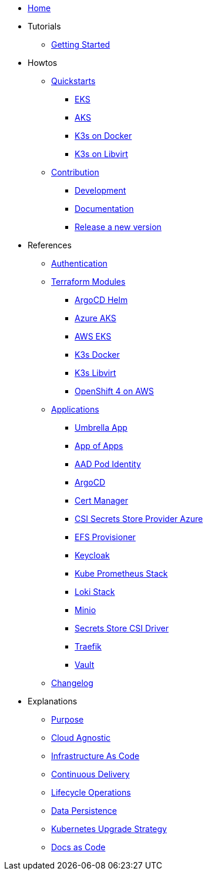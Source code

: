 * xref:ROOT:index.adoc[Home]
* Tutorials
** xref:ROOT:getting_started.adoc[Getting Started]
* Howtos
** xref:ROOT:quickstart.adoc[Quickstarts]
*** xref:ROOT:howtos/quickstart_eks.adoc[EKS]
*** xref:ROOT:howtos/quickstart_aks.adoc[AKS]
*** xref:ROOT:howtos/quickstart_k3s_docker.adoc[K3s on Docker]
*** xref:ROOT:howtos/quickstart_k3s_libvirt.adoc[K3s on Libvirt]
** xref:ROOT:howtos/contributions.adoc[Contribution]
*** xref:ROOT:howtos/development.adoc[Development]
*** xref:ROOT:howtos/write_documentation.adoc[Documentation]
*** xref:ROOT:howtos/release.adoc[Release a new version]
* References
** xref:ROOT:references/authentication.adoc[Authentication]
** xref:ROOT:references/terraform_modules.adoc[Terraform Modules]
*** xref:ROOT:references/terraform_modules/argocd-helm.adoc[ArgoCD Helm]
*** xref:ROOT:references/terraform_modules/aks_azure.adoc[Azure AKS]
*** xref:ROOT:references/terraform_modules/eks_aws.adoc[AWS EKS]
*** xref:ROOT:references/terraform_modules/k3s_docker.adoc[K3s Docker]
*** xref:ROOT:references/terraform_modules/k3s_libvirt.adoc[K3s Libvirt]
*** xref:ROOT:references/terraform_modules/openshift4_aws.adoc[OpenShift 4 on AWS]
** xref:ROOT:references/applications.adoc[Applications]
*** xref:ROOT:references/applications/app.adoc[Umbrella App]
*** xref:ROOT:references/applications/app-of-apps.adoc[App of Apps]
*** xref:ROOT:references/applications/aad-pod-identity.adoc[AAD Pod Identity]
*** xref:ROOT:references/applications/argocd.adoc[ArgoCD]
*** xref:ROOT:references/applications/cert-manager.adoc[Cert Manager]
*** xref:ROOT:references/applications/csi-secrets-store-provider-azure.adoc[CSI Secrets Store Provider Azure]
*** xref:ROOT:references/applications/efs-provisioner.adoc[EFS Provisioner]
*** xref:ROOT:references/applications/keycloak.adoc[Keycloak]
*** xref:ROOT:references/applications/kube-prometheus-stack.adoc[Kube Prometheus Stack]
*** xref:ROOT:references/applications/loki-stack.adoc[Loki Stack]
*** xref:ROOT:references/applications/minio.adoc[Minio]
*** xref:ROOT:references/applications/secrets-store-csi-driver.adoc[Secrets Store CSI Driver]
*** xref:ROOT:references/applications/traefik.adoc[Traefik]
*** xref:ROOT:references/applications/vault.adoc[Vault]
** xref:ROOT:references/changelog.adoc[Changelog]
* Explanations
** xref:ROOT:explanations/purpose.adoc[Purpose]
** xref:ROOT:explanations/cloud_agnostic.adoc[Cloud Agnostic]
** xref:ROOT:explanations/infrastructure-as-code.adoc[Infrastructure As Code]
** xref:ROOT:explanations/gitops.adoc[Continuous Delivery]
** xref:ROOT:explanations/lifecycle_operations.adoc[Lifecycle Operations]
** xref:ROOT:explanations/data_persistence.adoc[Data Persistence]
** xref:ROOT:explanations/upgrade_strategy.adoc[Kubernetes Upgrade Strategy]
** xref:ROOT:explanations/documentation.adoc[Docs as Code]
